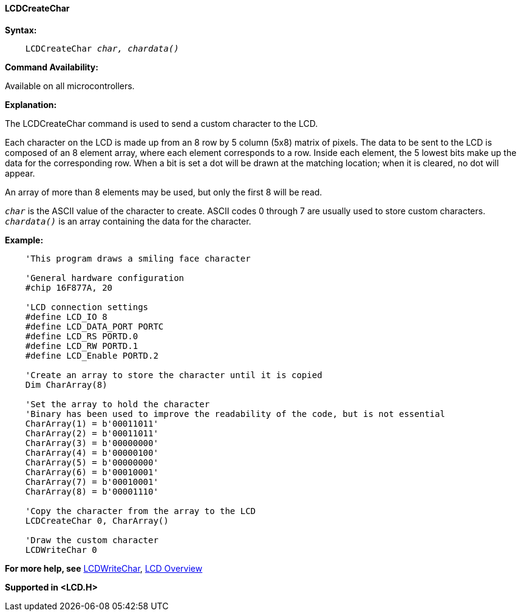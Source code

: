 ==== LCDCreateChar

*Syntax:*
[subs="specialcharacters,quotes"]
----
    LCDCreateChar _char, chardata()_
----
*Command Availability:*

Available on all microcontrollers.

*Explanation:*

The LCDCreateChar command is used to send a custom character to the LCD.

Each character on the LCD is made up from an 8 row by 5 column (5x8)
matrix of pixels. The data to be sent to the LCD is composed of an 8
element array, where each element corresponds to a row. Inside each
element, the 5 lowest bits make up the data for the corresponding row.
When a bit is set a dot will be drawn at the matching location; when it
is cleared, no dot will appear.

An array of more than 8 elements may be used, but only the first 8 will
be read.

`_char_` is the ASCII value of the character to create. ASCII codes 0
through 7 are usually used to store custom characters. +
`_chardata()_` is an array containing the data for the character.

*Example:*
----
    'This program draws a smiling face character

    'General hardware configuration
    #chip 16F877A, 20

    'LCD connection settings
    #define LCD_IO 8
    #define LCD_DATA_PORT PORTC
    #define LCD_RS PORTD.0
    #define LCD_RW PORTD.1
    #define LCD_Enable PORTD.2

    'Create an array to store the character until it is copied
    Dim CharArray(8)

    'Set the array to hold the character
    'Binary has been used to improve the readability of the code, but is not essential
    CharArray(1) = b'00011011'
    CharArray(2) = b'00011011'
    CharArray(3) = b'00000000'
    CharArray(4) = b'00000100'
    CharArray(5) = b'00000000'
    CharArray(6) = b'00010001'
    CharArray(7) = b'00010001'
    CharArray(8) = b'00001110'

    'Copy the character from the array to the LCD
    LCDCreateChar 0, CharArray()

    'Draw the custom character
    LCDWriteChar 0
----
*For more help, see* <<_lcdcreatechar,LCDWriteChar>>,
<<_lcd_overview,LCD Overview>>

*Supported in <LCD.H>*